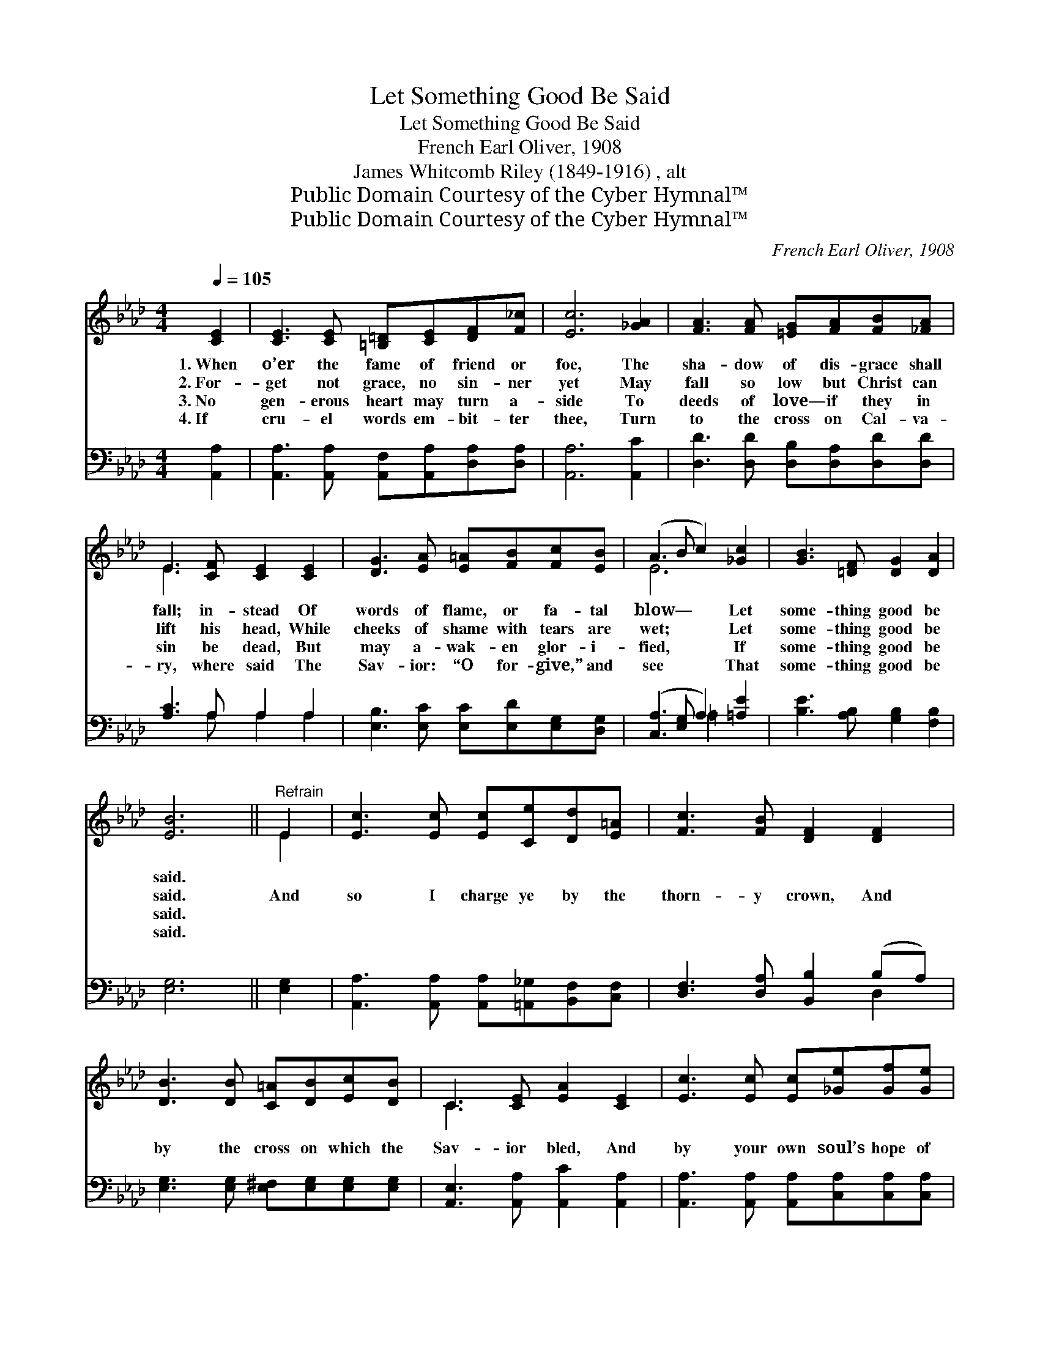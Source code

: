 X:1
T:Let Something Good Be Said
T:Let Something Good Be Said
T:French Earl Oliver, 1908
T:James Whitcomb Riley (1849-1916) , alt
T:Public Domain Courtesy of the Cyber Hymnal™
T:Public Domain Courtesy of the Cyber Hymnal™
C:French Earl Oliver, 1908
Z:Public Domain
Z:Courtesy of the Cyber Hymnal™
%%score ( 1 2 ) ( 3 4 )
L:1/8
Q:1/4=105
M:4/4
K:Ab
V:1 treble 
V:2 treble 
V:3 bass 
V:4 bass 
V:1
 [CE]2 | [CE]3 [CE] [=B,=D][CE][DF][F_c] | [Ec]6 [_GA]2 | [FA]3 [FA] [=EG][FA][FB][_FA] | %4
w: 1.~When|o’er the fame of friend or|foe, The|sha- dow of dis- grace shall|
w: 2.~For-|get not grace, no sin- ner|yet May|fall so low but Christ can|
w: 3.~No|gen- erous heart may turn a-|side To|deeds of love— if they in|
w: 4.~If|cru- el words em- bit- ter|thee, Turn|to the cross on Cal- va-|
 E3 [CF] [CE]2 [CE]2 | [DG]3 [EA] [E=A][FB][Fc][EB] | (A3 B c2) [_Gc]2 | [GB]3 [=DF] [DG]2 [DA]2 | %8
w: fall; in- stead Of|words of flame, or fa- tal|blow— * * Let|some- thing good be|
w: lift his head, While|cheeks of shame with tears are|wet; * * Let|some- thing good be|
w: sin be dead, But|may a- wak- en glor- i-|fied, * * If|some- thing good be|
w: ry, where said The|Sav- ior: “O for- give,” and|see * * That|some- thing good be|
 [EB]6 ||"^Refrain" E2 | [Ec]3 [Ec] [Ec][Ce][Dd][E=A] | [Fc]3 [FB] [DF]2 [DF]2 | %12
w: said.||||
w: said.|And|so I charge ye by the|thorn- y crown, And|
w: said.||||
w: said.||||
 [DB]3 [DB] [C=A][DB][Ec][DB] | C3 [CE] [EA]2 [CE]2 | [Ec]3 [Ec] [Ec][_Ge][Gf][Ge] | %15
w: |||
w: by the cross on which the|Sav- ior bled, And|by your own soul’s hope of|
w: |||
w: |||
 [Fe]3 [Fd] [FA]2 [_FB]2 | [Ec] [Ae]3 [Gc]3 [EB] | [EA]6 |] %18
w: |||
w: fair re- nown: Let|some- thing good be|said.|
w: |||
w: |||
V:2
 x2 | x8 | x8 | x8 | E3 x5 | x8 | E6 x2 | x8 | x6 || E2 | x8 | x8 | x8 | C3 x5 | x8 | x8 | x8 | %17
 x6 |] %18
V:3
 [A,,A,]2 | [A,,A,]3 [A,,A,] [A,,F,][A,,A,][D,A,][D,A,] | [A,,A,]6 [A,,C]2 | %3
 [D,D]3 [D,D] [D,B,][D,A,][D,D][D,D] | [A,C]3 A, A,2 A,2 | [E,B,]3 [E,C] [E,C][E,D][E,G,][D,G,] | %6
 ([C,A,]3 [E,G,] A,2) [=A,E]2 | [B,E]3 [A,B,] [G,B,]2 [F,B,]2 | [E,G,]6 || [E,G,]2 | %10
 [A,,A,]3 [A,,A,] [A,,A,][=A,,_G,][B,,F,][C,F,] | [D,F,]3 [D,A,] [B,,B,]2 (B,A,) | %12
 [E,G,]3 [E,G,] [E,^F,][E,G,][E,G,][E,G,] | [A,,E,]3 [A,,A,] [A,,C]2 [A,,A,]2 | %14
 [A,,A,]3 [A,,A,] [A,,A,][C,A,][C,A,][C,A,] | [D,A,]3 [D,A,] [D,D]2 [D,A,]2 | %16
 [E,A,] [E,C]3 [E,E]3 [E,D] | [A,,C]6 |] %18
V:4
 x2 | x8 | x8 | x8 | x3 A, A,2 A,2 | x8 | x4 =A,2 x2 | x8 | x6 || x2 | x8 | x6 D,2 | x8 | x8 | x8 | %15
 x8 | x8 | x6 |] %18

